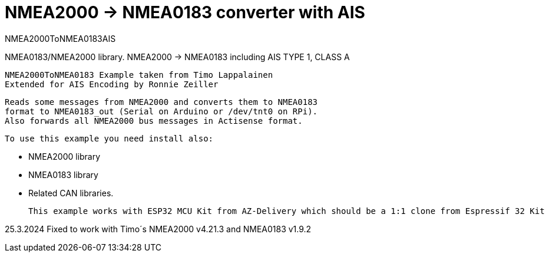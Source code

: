 = NMEA2000 -> NMEA0183 converter with AIS =

NMEA2000ToNMEA0183AIS

NMEA0183/NMEA2000 library. NMEA2000 -> NMEA0183 including AIS TYPE 1, CLASS A

 NMEA2000ToNMEA0183 Example taken from Timo Lappalainen
 Extended for AIS Encoding by Ronnie Zeiller


   Reads some messages from NMEA2000 and converts them to NMEA0183
   format to NMEA0183_out (Serial on Arduino or /dev/tnt0 on RPi).
   Also forwards all NMEA2000 bus messages in Actisense format.

 To use this example you need install also:

   - NMEA2000 library

   - NMEA0183 library

   - Related CAN libraries.

 This example works with ESP32 MCU Kit from AZ-Delivery which should be a 1:1 clone from Espressif 32 Kit

25.3.2024
  Fixed to work with Timo´s NMEA2000 v4.21.3 and NMEA0183 v1.9.2